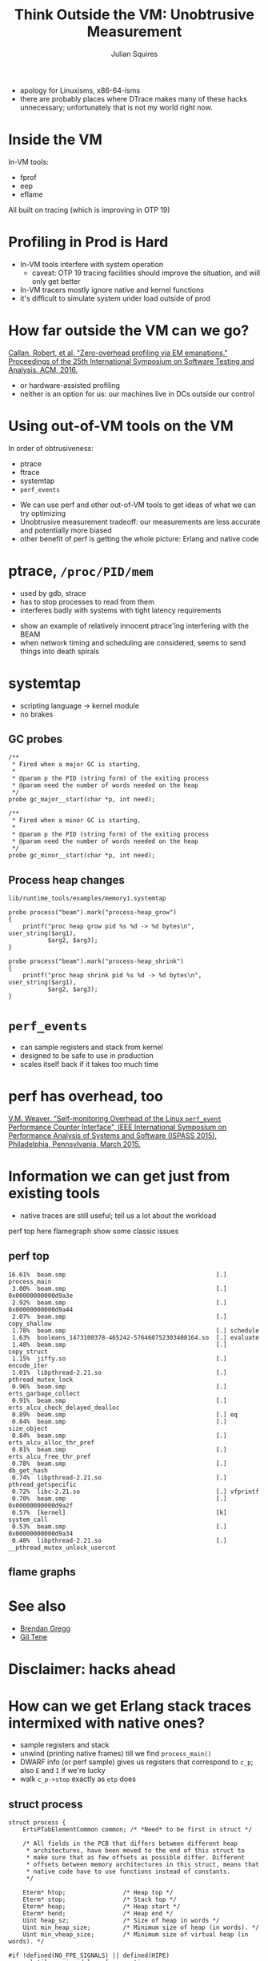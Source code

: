 #+REVEAL_ROOT: http://cdn.jsdelivr.net/reveal.js/3.0.0/
#+REVEAL_ROOT: file:///home/julian/build/reveal.js/
#+REVEAL_THEME: white
#+OPTIONS: toc:nil
#+OPTIONS: num:nil
#+TITLE: Think Outside the VM: Unobtrusive Measurement
#+AUTHOR: Julian Squires
#+EMAIL:

#+BEGIN_HTML
<style type="text/css">
.reveal pre {
    width: 100%;
    border: none;
    box-shadow: none;
}

.reveal blockquote {
    text-align: left;
    border: none;
    box-shadow: none;
}
</style>
#+END_HTML

#+BEGIN_NOTES
- apology for Linuxisms, x86-64-isms
- there are probably places where DTrace makes many of these hacks
  unnecessary; unfortunately that is not my world right now.
#+END_NOTES

* Inside the VM

In-VM tools:
 - fprof
 - eep
 - eflame

All built on tracing (which is improving in OTP 19)

* Profiling in Prod is Hard

[[./htop-lax.png]]

#+BEGIN_NOTES
- In-VM tools interfere with system operation
  - caveat: OTP 19 tracing facilities should improve the situation, and will only get better
- In-VM tracers mostly ignore native and kernel functions
- it's difficult to simulate system under load outside of prod
#+END_NOTES

* How far outside the VM can we go?

[[https://issta2016.cispa.saarland/zero-overhead-profiling-via-em-emanations/][Callan, Robert, et al. "Zero-overhead profiling via EM emanations." Proceedings of the 25th International Symposium on Software Testing and Analysis. ACM, 2016.]]

- or hardware-assisted profiling
- neither is an option for us: our machines live in DCs outside our
  control

* Using out-of-VM tools on the VM

In order of obtrusiveness:

- ptrace
- ftrace
- systemtap
- ~perf_events~

#+BEGIN_NOTES
- We can use perf and other out-of-VM tools to get ideas of what we can try optimizing
- Unobtrusive measurement tradeoff: our measurements are less accurate and potentially more biased
- other benefit of perf is getting the whole picture: Erlang and native code
#+END_NOTES

* ptrace, ~/proc/PID/mem~

- used by gdb, strace
- has to stop processes to read from them
- interferes badly with systems with tight latency requirements

#+BEGIN_NOTES
- show an example of relatively innocent ptrace'ing interfering with the BEAM
- when network timing and scheduling are considered, seems to send
  things into death spirals
#+END_NOTES

* systemtap

- scripting language -> kernel module
- no brakes

** GC probes

#+BEGIN_EXAMPLE
    /**
     * Fired when a major GC is starting.
     *
     * @param p the PID (string form) of the exiting process
     * @param need the number of words needed on the heap
     */
    probe gc_major__start(char *p, int need);

    /**
     * Fired when a minor GC is starting.
     *
     * @param p the PID (string form) of the exiting process
     * @param need the number of words needed on the heap
     */
    probe gc_minor__start(char *p, int need);
#+END_EXAMPLE

** Process heap changes

~lib/runtime_tools/examples/memory1.systemtap~

#+BEGIN_EXAMPLE
probe process("beam").mark("process-heap_grow")
{
    printf("proc heap grow pid %s %d -> %d bytes\n", user_string($arg1),
           $arg2, $arg3);
}

probe process("beam").mark("process-heap_shrink")
{
    printf("proc heap shrink pid %s %d -> %d bytes\n", user_string($arg1),
           $arg2, $arg3);
}
#+END_EXAMPLE

* ~perf_events~

- can sample registers and stack from kernel
- designed to be safe to use in production
- scales itself back if it takes too much time

#+BEGIN_NOTES
#+END_NOTES

* perf has overhead, too

[[http://web.eece.maine.edu/~vweaver/projects/perf_events/overhead/][V.M. Weaver. "Self-monitoring Overhead of the Linux ~perf_event~ Performance Counter Interface", IEEE International Symposium on Performance Analysis of Systems and Software (ISPASS 2015), Philadelphia, Pennsylvania, March 2015.]]

* Information we can get just from existing tools

- native traces are still useful; tell us a lot about the workload

#+BEGIN_NOTES
perf top here
flamegraph
show some classic issues
#+END_NOTES

** perf top

#+BEGIN_EXAMPLE
    16.61%  beam.smp                                          [.] process_main
     3.00%  beam.smp                                          [.] 0x00000000000d9a3e
     2.92%  beam.smp                                          [.] 0x00000000000d9a44
     2.07%  beam.smp                                          [.] copy_shallow
     1.78%  beam.smp                                          [.] schedule
     1.63%  booleans_1473100378-465242-576460752303408164.so  [.] evaluate
     1.48%  beam.smp                                          [.] copy_struct
     1.15%  jiffy.so                                          [.] encode_iter
     1.01%  libpthread-2.21.so                                [.] pthread_mutex_lock
     0.96%  beam.smp                                          [.] erts_garbage_collect
     0.91%  beam.smp                                          [.] erts_alcu_check_delayed_dealloc
     0.89%  beam.smp                                          [.] eq
     0.84%  beam.smp                                          [.] size_object
     0.84%  beam.smp                                          [.] erts_alcu_alloc_thr_pref
     0.81%  beam.smp                                          [.] erts_alcu_free_thr_pref
     0.78%  beam.smp                                          [.] db_get_hash
     0.74%  libpthread-2.21.so                                [.] pthread_getspecific
     0.72%  libc-2.21.so                                      [.] vfprintf
     0.70%  beam.smp                                          [.] 0x00000000000d9a2f
     0.57%  [kernel]                                          [k] system_call
     0.53%  beam.smp                                          [.] 0x00000000000d9a34
     0.48%  libpthread-2.21.so                                [.] __pthread_mutex_unlock_usercnt
#+END_EXAMPLE

** flame graphs

* See also

- [[http://www.brendangregg.com/linuxperf.html][Brendan Gregg]]
- [[http://stuff-gil-says.blogspot.ca/][Gil Tene]]

* Disclaimer: hacks ahead

* How can we get Erlang stack traces intermixed with native ones?

- sample registers and stack
- unwind (printing native frames) till we find ~process_main()~
- DWARF info (or perf sample) gives us registers that correspond to ~c_p~; also ~E~ and ~I~ if we're lucky
- walk ~c_p->stop~ exactly as ~etp~ does

** struct process

#+BEGIN_EXAMPLE
struct process {
    ErtsPTabElementCommon common; /* *Need* to be first in struct */

    /* All fields in the PCB that differs between different heap
     * architectures, have been moved to the end of this struct to
     * make sure that as few offsets as possible differ. Different
     * offsets between memory architectures in this struct, means that
     * native code have to use functions instead of constants.
     */

    Eterm* htop;                /* Heap top */
    Eterm* stop;                /* Stack top */
    Eterm* heap;                /* Heap start */
    Eterm* hend;                /* Heap end */
    Uint heap_sz;               /* Size of heap in words */
    Uint min_heap_size;         /* Minimum size of heap (in words). */
    Uint min_vheap_size;        /* Minimum size of virtual heap (in words). */

#if !defined(NO_FPE_SIGNALS) || defined(HIPE)
    volatile unsigned long fp_exception;
#endif

#ifdef HIPE
    /* HiPE-specific process fields. Put it early in struct process,
       to enable smaller & faster addressing modes on the x86. */
    struct hipe_process_state hipe;
#endif

    /*
     * Saved x registers.
     */
    Uint arity;                 /* Number of live argument registers (only valid
                                 * when process is *not* running).
                                 */
    Eterm* arg_reg;             /* Pointer to argument registers. */
    unsigned max_arg_reg;       /* Maximum number of argument registers available. */
    Eterm def_arg_reg[6];       /* Default array for argument registers. */

    BeamInstr* cp;              /* (untagged) Continuation pointer (for threaded code). */
    BeamInstr* i;               /* Program counter for threaded code. */
    Sint catches;               /* Number of catches on stack */
    Sint fcalls;                /*
                                 * Number of reductions left to execute.
                                 * Only valid for the current process.
                                 */
    Uint32 rcount;              /* suspend count */
    int  schedule_count;        /* Times left to reschedule a low prio process */
    Uint reds;                  /* No of reductions for this process  */
    Eterm group_leader;         /* Pid in charge
                                   (can be boxed) */
    Uint flags;                 /* Trap exit, etc (no trace flags anymore) */
    Eterm fvalue;               /* Exit & Throw value (failure reason) */
    Uint freason;               /* Reason for detected failure */
    Eterm ftrace;               /* Latest exception stack trace dump */

    Process *next;              /* Pointer to next process in run queue */

    struct ErtsNodesMonitor_ *nodes_monitors;

    ErtsSuspendMonitor *suspend_monitors; /* Processes suspended by
                                             this process via
                                             erlang:suspend_process/1 */

    ErlMessageQueue msg;        /* Message queue */

    ErtsBifTimers *bif_timers;  /* Bif timers aiming at this process */
#ifdef ERTS_BTM_ACCESSOR_SUPPORT
    ErtsBifTimers *accessor_bif_timers; /* Accessor bif timers */
#endif

    ProcDict  *dictionary;       /* Process dictionary, may be NULL */

    Uint seq_trace_clock;
    Uint seq_trace_lastcnt;
    Eterm seq_trace_token;      /* Sequential trace token (tuple size 5 see below) */

#ifdef USE_VM_PROBES
    Eterm dt_utag;              /* Place to store the dynamc trace user tag */
    Uint dt_utag_flags;         /* flag field for the dt_utag */
#endif
    union {
        void *terminate;
        BeamInstr initial[3];   /* Initial module(0), function(1), arity(2), often used instead
                                   of pointer to funcinfo instruction, hence the BeamInstr datatype */
    } u;
    BeamInstr* current;         /* Current Erlang function, part of the funcinfo:
                                 * module(0), function(1), arity(2)
                                 * (module and functions are tagged atoms;
                                 * arity an untagged integer). BeamInstr * because it references code
                                 */

    /*
     * Information mainly for post-mortem use (erl crash dump).
     */
    Eterm parent;               /* Pid of process that created this process. */
    erts_approx_time_t approx_started; /* Time when started. */

    Uint32 static_flags;        /* Flags that do *not* change */

    /* This is the place, where all fields that differs between memory
     * architectures, have gone to.
     */

    Eterm *high_water;
    Eterm *old_hend;            /* Heap pointers for generational GC. */
    Eterm *old_htop;
    Eterm *old_heap;
    Uint16 gen_gcs;             /* Number of (minor) generational GCs. */
    Uint16 max_gen_gcs;         /* Max minor gen GCs before fullsweep. */
    ErlOffHeap off_heap;        /* Off-heap data updated by copy_struct(). */
    ErlHeapFragment* mbuf;      /* Pointer to message buffer list */
    Uint mbuf_sz;               /* Size of all message buffers */
    ErtsPSD *psd;               /* Rarely used process specific data */

    Uint64 bin_vheap_sz;        /* Virtual heap block size for binaries */
    Uint64 bin_vheap_mature;    /* Virtual heap block size for binaries */
    Uint64 bin_old_vheap_sz;    /* Virtual old heap block size for binaries */
    Uint64 bin_old_vheap;       /* Virtual old heap size for binaries */

    ErtsProcSysTaskQs *sys_task_qs;

    erts_smp_atomic32_t state;  /* Process state flags (see ERTS_PSFLG_*) */

#ifdef ERTS_SMP
    ErlMessageInQueue msg_inq;
    ErtsPendExit pending_exit;
    erts_proc_lock_t lock;
    ErtsSchedulerData *scheduler_data;
    Eterm suspendee;
    ErtsPendingSuspend *pending_suspenders;
    erts_smp_atomic_t run_queue;
#ifdef HIPE
    struct hipe_process_state_smp hipe_smp;
#endif
#endif

#ifdef CHECK_FOR_HOLES
    Eterm* last_htop;           /* No need to scan the heap below this point. */
    ErlHeapFragment* last_mbuf; /* No need to scan beyond this mbuf. */
#endif

#ifdef DEBUG
    Eterm* last_old_htop;       /*
                                 * No need to scan the old heap below this point
                                 * when looking for invalid pointers into the new heap or
                                 * heap fragments.
                                 */
#endif

#ifdef FORCE_HEAP_FRAGS
    Uint space_verified;        /* Avoid HAlloc forcing heap fragments when */
    Eterm* space_verified_from; /* we rely on available heap space (TestHeap) */
#endif
};
#+END_EXAMPLE

** ~process_main~

#+BEGIN_EXAMPLE
(gdb) disassemble/m process_main
Dump of assembler code for function process_main:
1128        static int init_done = 0;
1129        Process* c_p = NULL;
1130        int reds_used;
[...]
1145        /*
1146         * Top of heap (next free location); grows upwards.
1147         */
1148        register Eterm* HTOP REG_htop = NULL;
1149
1150        /* Stack pointer.  Grows downwards; points
1151         * to last item pushed (normally a saved
1152         * continuation pointer).
1153         */
1154        register Eterm* E REG_stop = NULL;
1155
1156        /*
1157         * Pointer to next threaded instruction.
1158         */
1159        register BeamInstr *I REG_I = NULL;
1160
1161        /* Number of reductions left.  This function
1162         * returns to the scheduler when FCALLS reaches zero.
1163         */
1164        register Sint FCALLS REG_fcalls = 0;
[...]
1311            SWAPIN;
   0x000000000043e015 <+533>:   mov    0x48(%r13),%r11
   0x000000000043e01c <+540>:   mov    0x50(%r13),%r10
   0x000000000043e020 <+544>:   jmpq   *(%rbx)
   0x000000000043e022 <+546>:   lea    0x2c8(%r13),%rdx
#+END_EXAMPLE

~objdump -d -S beam.smp~:
#+BEGIN_EXAMPLE
         I = handle_error(c_p, I, reg, NULL);
  43e16b:       48 89 de                mov    %rbx,%rsi
  43e16e:       4c 89 f2                mov    %r14,%rdx
  43e171:       4c 89 ef                mov    %r13,%rdi
  43e174:       e8 27 f2 ff ff          callq  43d3a0 <handle_error.constprop.3>
  43e179:       48 89 c3                mov    %rax,%rbx
#+END_EXAMPLE
* ~process_vm_readv~

- reads from another process's memory without stopping it
- unsafe (racy), but unobtrusive

* DWARF


- allows us to peek into ERTS at the C level
- libraries aren't great
- compilers are inconsistent in what they omit
- sometimes we have to look at the dissassembly by hand to pick out
  the registers we want

#+BEGIN_NOTES
The existing libraries are very focused on a handful of use-cases,
like implementing gdb and nm.
#+END_NOTES


** local variables

#+BEGIN_EXAMPLE
 [  b94e]    subprogram
             external             (flag_present) Yes
             name                 (strp) "process_main"
             decl_file            (data1) 1
             decl_line            (data2) 1126
             prototyped           (flag_present) Yes
             low_pc               (addr) 0x000000000043de00 <process_main>
             high_pc              (data8) 47338 (0x00000000004496ea)
             frame_base           (exprloc)
              [   0] call_frame_cfa
             GNU_all_tail_call_sites (flag_present) Yes
             sibling              (ref4) [ 147b1]
 [  b96c]      variable
               name                 (strp) "init_done"
               decl_file            (data1) 1
               decl_line            (data2) 1128
               type                 (ref4) [  3d95]
               location             (exprloc)
                [   0] addr 0x8f6a7c <init_done.23024>
 [  b982]      variable
               name                 (string) "c_p"
               decl_file            (data1) 1
               decl_line            (data2) 1129
               type                 (ref4) [  5d64]
 [  b98e]      variable
               name                 (strp) "reds_used"
               decl_file            (data1) 1
               decl_line            (data2) 1130
               type                 (ref4) [  3d95]
               location             (exprloc)
                [   0] reg12
 [  b99c]      variable
               name                 (string) "x0"
               decl_file            (data1) 1
               decl_line            (data2) 1138
               type                 (ref4) [  461b]
               location             (exprloc)
                [   0] reg15
#+END_EXAMPLE

** unwind information

#+BEGIN_EXAMPLE
 [   7f8] FDE length=68 cie=[    30]
   CIE_pointer:              1996
   initial_location:         0x000000000043de00 <process_main> (offset: 0x3de00)
   address_range:            0xb8ea (end offset: 0x496ea)

   Program:
     advance_loc 5 to 0x3de05
     def_cfa r10 (reg10) at offset 0
     advance_loc 9 to 0x3de0e
     expression r6 (reg6)
          [   0] breg6 0
     advance_loc 13 to 0x3de1b
     def_cfa_expression 3
          [   0] breg6 -40
          [   2] deref
     expression r15 (reg15)
          [   0] breg6 -8
     expression r14 (reg14)
          [   0] breg6 -16
     expression r13 (reg13)
          [   0] breg6 -24
     expression r12 (reg12)
          [   0] breg6 -32
     advance_loc 8 to 0x3de23
     expression r3 (reg3)
          [   0] breg6 -48
     advance_loc2 47258 to 0x496bd
     remember_state
     def_cfa r10 (reg10) at offset 0
     advance_loc 13 to 0x496ca
     def_cfa r7 (reg7) at offset 8
     advance_loc 1 to 0x496cb
     restore_state
#+END_EXAMPLE

* Generating a perf.map

#+BEGIN_EXAMPLE
7fe15be4fc48 a8 cowboy:start_http/4
7fe15be4fcf0 a8 cowboy:start_https/4
7fe15be4fd98 e8 cowboy:start_spdy/4
7fe15be4fe80 38 cowboy:stop_listener/1
7fe15be4feb8 250 cowboy:set_env/3
7fe15be50108 68 cowboy:module_info/0
7fe15be50170 78 cowboy:module_info/1
7fe15be50ee0 38 cowboy_app:start/2
7fe15be50f18 38 cowboy_app:stop/1
7fe15be50f50 68 cowboy_app:module_info/0
7fe15be50fb8 78 cowboy_app:module_info/1
#+END_EXAMPLE

erts/emulator/beam/beam_ranges.c
#+BEGIN_EXAMPLE
/*
 * The following variables keep a sorted list of address ranges for
 * each module.  It allows us to quickly find a function given an
 * instruction pointer.
 */
struct ranges {
    Range* modules;            /* Sorted lists of module addresses. */
    Sint n;                    /* Number of range entries. */
    Sint allocated;            /* Number of allocated entries. */
    erts_smp_atomic_t mid;     /* Cached search start point */
};
static struct ranges r[ERTS_NUM_CODE_IX];
#+END_EXAMPLE

#+BEGIN_NOTES
Not strictly necessary, but convenient, especially for minimizing the
modifications to the perf tool itself.

The VM could do this for us.
#+END_NOTES

* How bad is the skid?

Depends on the buffer, machine, sampling frequency, et cetera, but
(when we're forced to read from the process) can range from a few
hundred microseconds to several seconds (!)

Probably wise to discard samples older than a millisecond.

#+BEGIN_NOTES
- measurements here
- all tools can print an estimate
- we can run an experiment with ptrace by comparison

- we mostly don't care about this level of skid -- we're still getting
  information about which process was running
#+END_NOTES

* Integrating perf and Erlang

- perf already reads ~/tmp/perf-PID.map~
- just need to intercept stack traces, explode them as discussed previously

#+BEGIN_NOTES
- flamegraphs here
#+END_NOTES

* Linking experiments

[[./linking-experiments.svg]]

#+BEGIN_NOTES
- now we can conduct experiments in the small, and try to demonstrate a correlation
- identify KPI: what is measured improves
- beware Goodhart's Law: when a measure becomes a target, it ceases to be a good measure

- for us, the number of bid requests per second, request time, and the
  number of global timeouts are KPIs; can we correlate some local
  benchmark with those metrics?

- we have to keep in mind that our system is part of a complex dynamic
  feedback loop where it may take some time for peers to regain
  confidence in our server and send it more load
#+END_NOTES

* KPIs

[[./graphs-for-kpis.jpg]]

* Idea: Intentionally slow suspected paths

#+BEGIN_NOTES
- also the basis of coz profiler
- slow things down to demonstrate correlations before we try to speed things up
#+END_NOTES

* Beware Goodhart's Law

#+BEGIN_QUOTE
When a measure becomes a target, it ceases to be a good measure.
 — Goodhart's Law
#+END_QUOTE

* Allocator stats

- ~recon~ is nice, but can do a lot of work collecting allocator
  statistics

#+BEGIN_NOTES
- comparing allocator stats w/mmap sizes, fragmentation
#+END_NOTES

* ftrace'ing mmap instead of using strace

* Who triggers garbage collections?

#+BEGIN_EXAMPLE
$ erlang-sample -d 60 --blame erts_garbage_collect 17598
1057    rtb_lib_indexer:get_entry/3
1011    bertconf:read/2
64      jiffy:nif_encode_init/2
63      rtb_gateway_exchange:request/2
44      jiffy:nif_encode_iter/3
36      cowboy_protocol:parse_hd_value/9
31      statsderl:maybe_cast/4
26      cowboy_protocol:parse_hd_name/8
25      lists:reverse/1
20      rtb_gateway_pacing:explode_pacings/2
15      cowboy_protocol:wait_request/3
14      rtb_gateway_swirl:-filtered/3-lc$^0/1-0-/3
14      rtb_gateway_pacing:-pacings/1-fun-0-/2
13      rtb_gateway_swirl:emit/2
13      shackle_queue:remove/2
13      cowboy_req:parse_header/4
12      rtb_gateway_cache:read/4
12      cowboy_protocol:parse_host/3
11      cowboy_req:reply/4
[...]
#+END_EXAMPLE

- same as ordinary sampling, but only count processes or functions
  seen under ~erts_garbage_collect~
- also works with ~copy_struct~, ~erts_cmp_compound~, et cetera

#+BEGIN_NOTES
#+END_NOTES

* A hack too far

#+BEGIN_SRC c
pid_t spy_pid;
uintptr_t spy_ptr;

static void *spy_fn(void)
{
    spy_pid = syscall(__NR_gettid);
    sched_setscheduler(spy_pid, SCHED_IDLE, &(struct sched_param){.sched_priority=20});
    asm volatile("" ::: "memory");
    asm volatile ("forever:\n"
                  "movq %0, %%rsp\n"
                  "movl %1, %%eax\n"
                  "int $0x80\n"
                  "jmp forever\n"
                  : : "m" (spy_ptr), "r" (__NR_sched_yield) : "rsp");
    __builtin_unreachable();
}
#+END_SRC


* Things to improve

- make tools easier to use
- reduce skid, more correctness checks
- better debug info
- [[https://simonkagstrom.github.io/kcov/][kcov]] for coverage in production
  - maybe with [[http://www.halobates.de/pt-tracing-summit15.pdf][Processor Trace]]
- BPF + SystemTap = safe ustack helpers?

#+BEGIN_NOTES
right now we sample a lot of registers and memory that we are only
occasionally interested in; BPF might be able to help with this at
some point
#+END_NOTES

* 

contribute: ~github.com/tokenrove/extrospect-beam~

feedback: ~julian@cipht.net~

[[./logo_adgear_smaller.png]]
